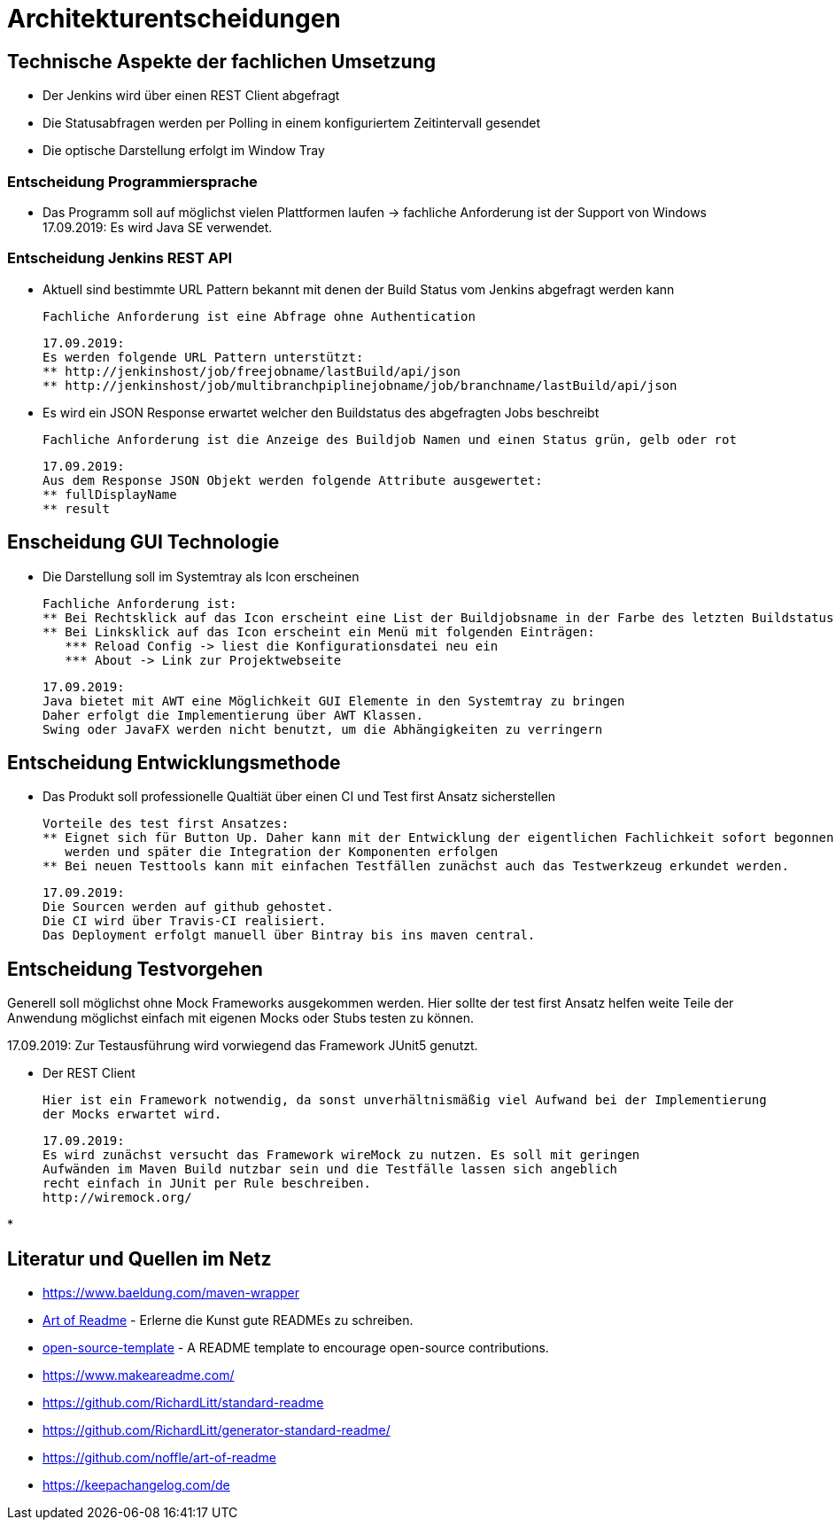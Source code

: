 = Architekturentscheidungen

== Technische Aspekte der fachlichen Umsetzung

* Der Jenkins wird über einen REST Client abgefragt
* Die Statusabfragen werden per Polling in einem konfiguriertem Zeitintervall gesendet
* Die optische Darstellung erfolgt im Window Tray

=== Entscheidung Programmiersprache

* Das Programm soll auf möglichst vielen Plattformen laufen
-> fachliche Anforderung ist der Support von Windows
17.09.2019: Es wird Java SE verwendet.

=== Entscheidung Jenkins REST API

* Aktuell sind bestimmte URL Pattern bekannt mit denen der Build Status vom Jenkins abgefragt werden kann

  Fachliche Anforderung ist eine Abfrage ohne Authentication

  17.09.2019:
  Es werden folgende URL Pattern unterstützt:
  ** http://jenkinshost/job/freejobname/lastBuild/api/json
  ** http://jenkinshost/job/multibranchpiplinejobname/job/branchname/lastBuild/api/json

* Es wird ein JSON Response erwartet welcher den Buildstatus des abgefragten Jobs beschreibt

  Fachliche Anforderung ist die Anzeige des Buildjob Namen und einen Status grün, gelb oder rot

  17.09.2019:
  Aus dem Response JSON Objekt werden folgende Attribute ausgewertet:
  ** fullDisplayName
  ** result

== Enscheidung GUI Technologie

* Die Darstellung soll im Systemtray als Icon erscheinen

  Fachliche Anforderung ist:
  ** Bei Rechtsklick auf das Icon erscheint eine List der Buildjobsname in der Farbe des letzten Buildstatus
  ** Bei Linksklick auf das Icon erscheint ein Menü mit folgenden Einträgen:
     *** Reload Config -> liest die Konfigurationsdatei neu ein
     *** About -> Link zur Projektwebseite

  17.09.2019:
  Java bietet mit AWT eine Möglichkeit GUI Elemente in den Systemtray zu bringen
  Daher erfolgt die Implementierung über AWT Klassen.
  Swing oder JavaFX werden nicht benutzt, um die Abhängigkeiten zu verringern

== Entscheidung Entwicklungsmethode

* Das Produkt soll professionelle Qualtiät über einen CI und Test first Ansatz sicherstellen

  Vorteile des test first Ansatzes:
  ** Eignet sich für Button Up. Daher kann mit der Entwicklung der eigentlichen Fachlichkeit sofort begonnen
     werden und später die Integration der Komponenten erfolgen
  ** Bei neuen Testtools kann mit einfachen Testfällen zunächst auch das Testwerkzeug erkundet werden.

  17.09.2019:
  Die Sourcen werden auf github gehostet.
  Die CI wird über Travis-CI realisiert.
  Das Deployment erfolgt manuell über Bintray bis ins maven central.

== Entscheidung Testvorgehen

Generell soll möglichst ohne Mock Frameworks ausgekommen werden.
Hier sollte der test first Ansatz helfen weite Teile der Anwendung möglichst einfach mit eigenen Mocks oder Stubs
testen zu können.

17.09.2019:
Zur Testausführung wird vorwiegend das Framework JUnit5 genutzt.

* Der REST Client

  Hier ist ein Framework notwendig, da sonst unverhältnismäßig viel Aufwand bei der Implementierung
  der Mocks erwartet wird.

  17.09.2019:
  Es wird zunächst versucht das Framework wireMock zu nutzen. Es soll mit geringen
  Aufwänden im Maven Build nutzbar sein und die Testfälle lassen sich angeblich
  recht einfach in JUnit per Rule beschreiben.
  http://wiremock.org/

*


[##literatur]
== Literatur und Quellen im Netz

* https://www.baeldung.com/maven-wrapper
* https://github.com/noffle/art-of-readme[Art of Readme] - Erlerne die Kunst gute READMEs zu schreiben.
* https://github.com/davidbgk/open-source-template/[open-source-template] - A README template to encourage open-source contributions.
* https://www.makeareadme.com/
* https://github.com/RichardLitt/standard-readme
* https://github.com/RichardLitt/generator-standard-readme/
* https://github.com/noffle/art-of-readme
* https://keepachangelog.com/de
